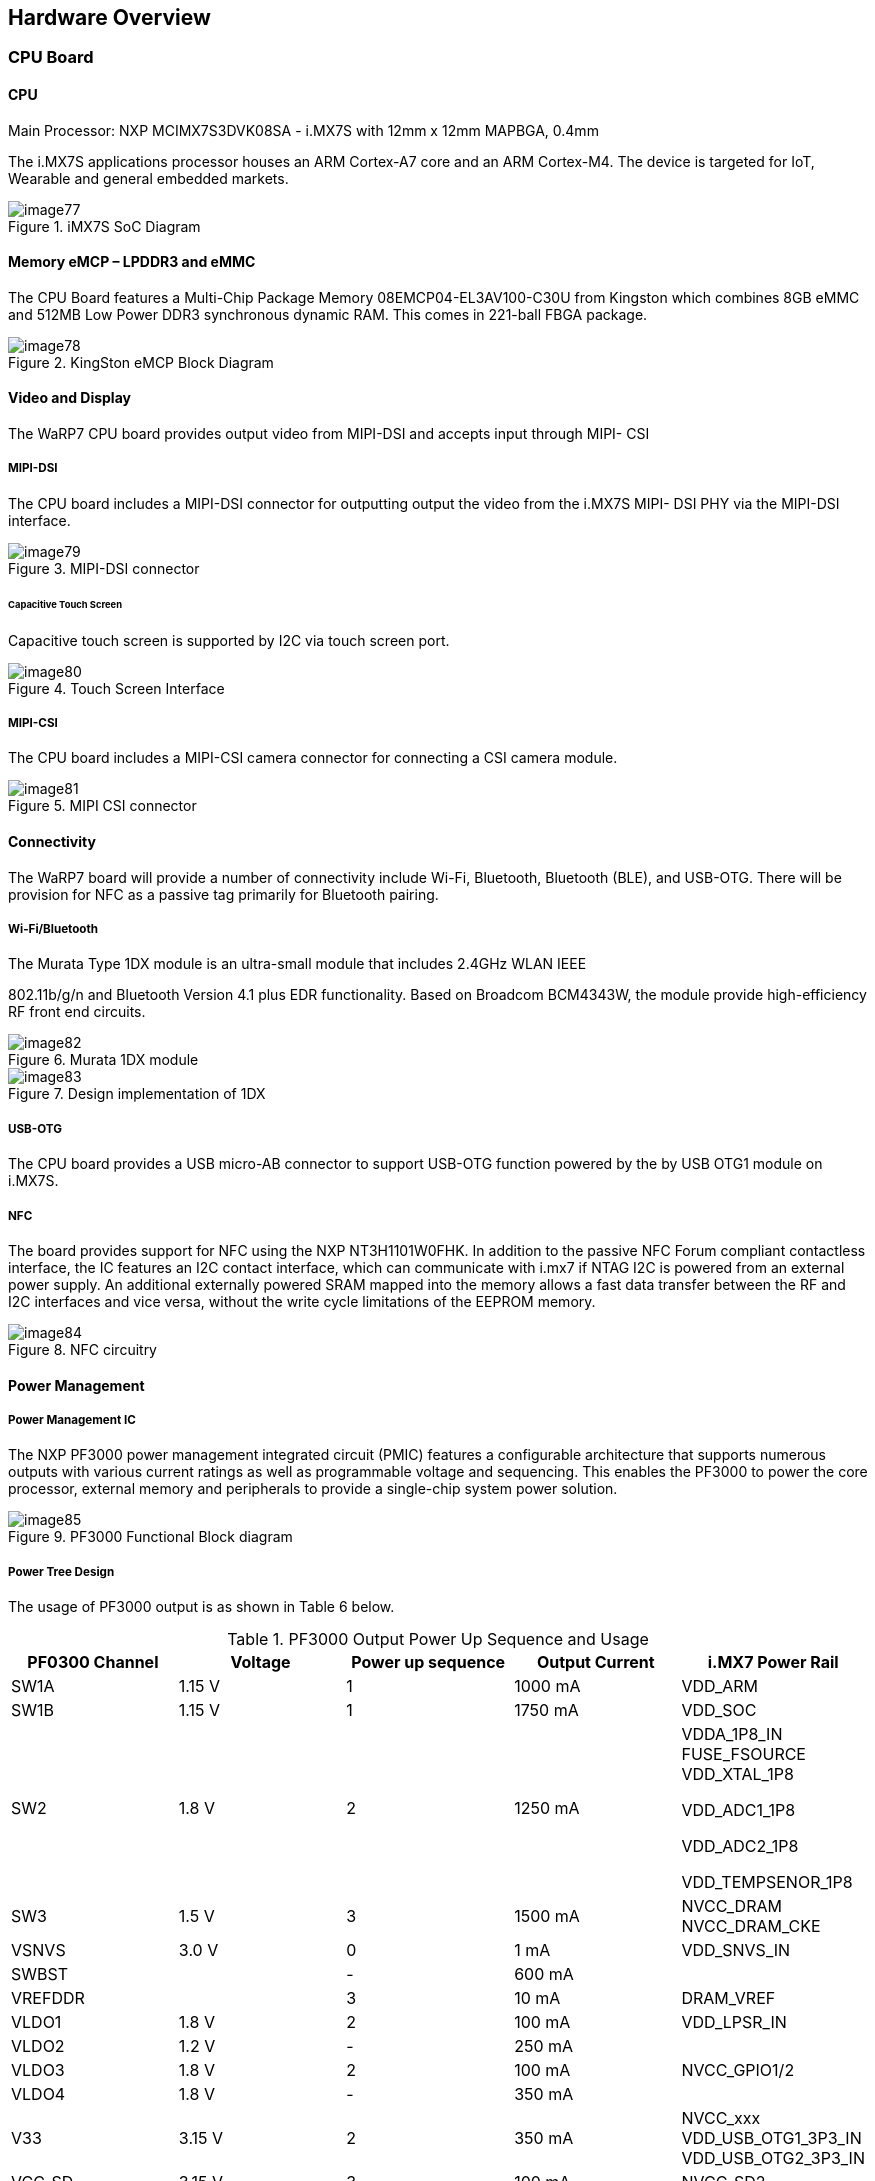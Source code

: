 [[hardware-overview]]
== Hardware Overview

[[cpu-board]]
=== CPU Board

[[cpu]]
==== CPU

Main Processor: NXP MCIMX7S3DVK08SA - i.MX7S with 12mm x 12mm MAPBGA,
0.4mm

The i.MX7S applications processor houses an ARM Cortex-A7 core and an
ARM Cortex-M4. The device is targeted for IoT, Wearable and general
embedded markets.

[[img77]]
.iMX7S SoC Diagram
image::media/image77.jpeg[]

[[memory-emcp-lpddr3-and-emmc]]
==== Memory eMCP – LPDDR3 and eMMC

The CPU Board features a Multi-Chip Package Memory
08EMCP04-EL3AV100-C30U from Kingston which combines 8GB eMMC and 512MB
Low Power DDR3 synchronous dynamic RAM. This comes in 221-ball FBGA
package.

[[img78]]
.KingSton eMCP Block Diagram
image::media/image78.png[]

[[video-and-display]]
==== Video and Display

The WaRP7 CPU board provides output video from MIPI-DSI and accepts
input through MIPI- CSI

[[mipi-dsi]]
===== MIPI-DSI

The CPU board includes a MIPI-DSI connector for outputting output the
video from the i.MX7S MIPI- DSI PHY via the MIPI-DSI interface.

[[img79]]
.MIPI-DSI connector
image::media/image79.png[]

[[capacitive-touch-screen]]
====== Capacitive Touch Screen

Capacitive touch screen is supported by I2C via touch screen port.

[[img80]]
.Touch Screen Interface
image::media/image80.png[]

[[mipi-csi]]
===== MIPI-CSI

The CPU board includes a MIPI-CSI camera connector for connecting a CSI
camera module.

[[img81]]
.MIPI CSI connector
image::media/image81.png[]

[[connectivity]]
==== Connectivity

The WaRP7 board will provide a number of connectivity include Wi-Fi,
Bluetooth, Bluetooth (BLE), and USB-OTG. There will be provision for NFC
as a passive tag primarily for Bluetooth pairing.

[[wi-fibluetooth]]
===== Wi-Fi/Bluetooth

The Murata Type 1DX module is an ultra-small module that includes 2.4GHz
WLAN IEEE

802.11b/g/n and Bluetooth Version 4.1 plus EDR functionality. Based on
Broadcom BCM4343W, the module provide high-efficiency RF front end
circuits.

[[img82]]
.Murata 1DX module
image::media/image82.jpeg[]

[[img83]]
.Design implementation of 1DX
image::media/image83.png[]

[[usb-otg]]
===== USB-OTG

The CPU board provides a USB micro-AB connector to support USB-OTG
function powered by the by USB OTG1 module on i.MX7S.

[[nfc]]
===== NFC

The board provides support for NFC using the NXP NT3H1101W0FHK. In
addition to the passive NFC Forum compliant contactless interface, the
IC features an I2C contact interface, which can communicate with i.mx7
if NTAG I2C is powered from an external power supply. An additional
externally powered SRAM mapped into the memory allows a fast data
transfer between the RF and I2C interfaces and vice versa, without the
write cycle limitations of the EEPROM memory.

[[img84]]
.NFC circuitry
image::media/image84.png[]

[[power-management]]
==== Power Management

[[power-management-ic]]
===== Power Management IC

The NXP PF3000 power management integrated circuit (PMIC) features a
configurable architecture that supports numerous outputs with various
current ratings as well as programmable voltage and sequencing. This
enables the PF3000 to power the core processor, external memory and
peripherals to provide a single-chip system power solution.

[[img85]]
.PF3000 Functional Block diagram
image::media/image85.jpeg[]

[[power-tree-design]]
===== Power Tree Design

The usage of PF3000 output is as shown in Table 6 below.

.PF3000 Output Power Up Sequence and Usage

[cols=",,,,",options="header",]
|=======================================================================
a|
*PF0300*

*Channel*

 |*Voltage* |*Power up sequence* a|
*Output*

*Current*

 |*i.MX7 Power Rail*
|SW1A |1.15 V |1 |1000 mA |VDD_ARM

|SW1B |1.15 V |1 |1750 mA |VDD_SOC

|SW2 |1.8 V |2 |1250 mA a|
VDDA_1P8_IN FUSE_FSOURCE VDD_XTAL_1P8

VDD_ADC1_1P8

VDD_ADC2_1P8

VDD_TEMPSENOR_1P8

|SW3 |1.5 V |3 |1500 mA |NVCC_DRAM NVCC_DRAM_CKE

|VSNVS |3.0 V |0 |1 mA |VDD_SNVS_IN

|SWBST | |- |600 mA |

|VREFDDR | |3 |10 mA |DRAM_VREF

|VLDO1 |1.8 V |2 |100 mA |VDD_LPSR_IN

|VLDO2 |1.2 V |- |250 mA |

|VLDO3 |1.8 V |2 |100 mA |NVCC_GPIO1/2

|VLDO4 |1.8 V |- |350 mA |

|V33 |3.15 V |2 |350 mA |NVCC_xxx VDD_USB_OTG1_3P3_IN
VDD_USB_OTG2_3P3_IN

|VCC_SD |3.15 V |3 |100 mA |NVCC_SD2
|=======================================================================

The following i.MX7S power rails must use the internal LDO outputs.

.iMX7S Power Rails – Internal LDO

[cols=",",options="header",]
|=================================================
|*i.MX7S internal LDO output* |*i.MX7S Power Rail*
|VDDD_1P0_CAP a|
VDD_MIPI_1P0

PCIE_VP PCIE_VP_RX PCIE_VP_TX

|VDDA_PHY_1P8 a|
VDDA_MIPI_1P8

PCIE_VPH PCIE_VPH_RX PCIE_VPH_TX

|VDD_1P2_CAP |USB_VDD_H_1P2
|=================================================

[[battery-charger]]
===== Battery Charger

The NXP BC3770 is a fully programmable switching charger with dual-path
output for single-cell Li-Ion and Li-Polymer battery. The dual-path
output allows mobile applications with a fully discharged battery to
boot up the system.

* High efficiency and switch-mode operation reduces heat dissipation and
allows for higher current capability for a given package size
* Single input with a 20V withstanding input and charges the battery
with an input current up to 2A
* Charging parameters and operating modes are fully programmable over an
I2C Interface that operates up to 400 kHz
* Highly integrated featuring OVP and Power FETs
* Supports 1.5 MHz switching capabilities

[[io-board]]
=== IO Board

[[audio]]
==== Audio

The IO board includes the Freescale SGTL5000 – a ultra-low power audio
codec with MIC In and Line Out capability.

[[img86]]
.Freescale SGTL5000 Audio Codec
image::media/image86.png[]

[[sensors]]
==== Sensors

The WaRP7 board will include three sensors: altimeter, accelerometer and
gyroscope. These three sensor chips share the I2C bus on i.MX7S. The
sensors interrupts are wired to the processor as OR circuit. The
software will determine which device asserted the interrupt.

[[altimeter]]
===== Altimeter

The board features NXP’s MPL3115A2 precision altimeter. The MPL3115A2 is
a compact piezoresistive absolute pressure sensor with an I2C interface.
MPL3115 has a wide operating range of 20kPa to 110 kPa, a range that
covers all surface elevations on Earth. The fully internally compensated
MEMS in conjunction with an embedded high resolution 24-bit equivalent
ADC provide accurate pressure [Pascals]/altitude [meters] and
temperature [degrees Celsius] data.

[[img87]]
.MPL3115A2 Block Diagram
image::media/image87.jpeg[]

[[img88]]
.Altimeter schematics
image::media/image88.png[]

[[accelerometer-and-magnetometer]]
===== Accelerometer and Magnetometer

The board also features FXOS8700CQ 6-axis sensor combines
industry-leading 14-bit accelerometer and 16-bit magnetometer sensors in
a small 3 x 3 x 1.2 mm QFN plastic package.

[[img89]]
.FXOS8700CQ – Accelerometer/Magnetometer Block Diagram
image::media/image89.jpeg[]

[[img90]]
.Accelerometer/Magnetometer schematics
image::media/image90.png[]

[[gyroscope]]
===== Gyroscope

The IO board also features the NXP’s 3-axis digital gyroscope -
FXAS21002.

[[img91]]
.FXAS21002 Gyroscope Block Diagram
image::media/image91.jpeg[]

[[img92]]
.Gyroscope schematics
image::media/image92.png[]

[[peripheral-expansion-port]]
==== Peripheral Expansion Port

The board provides expansion headers compatible with the *mikroBUS^TM^*
socket connection standard for accessing the following communication
modules on i.MX7S:

* I2C
* SPI
* PWM
* UART
* GPIO
